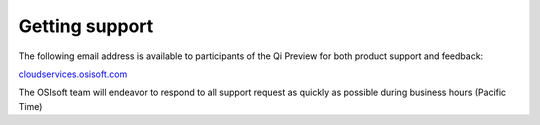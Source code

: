 Getting support
###############

The following email address is available to participants of the Qi
Preview for both product support and feedback:

`cloudservices.osisoft.com <mailto://cloudservices.osisoft.com>`__

The OSIsoft team will endeavor to respond to all support request as
quickly as possible during business hours (Pacific Time)
